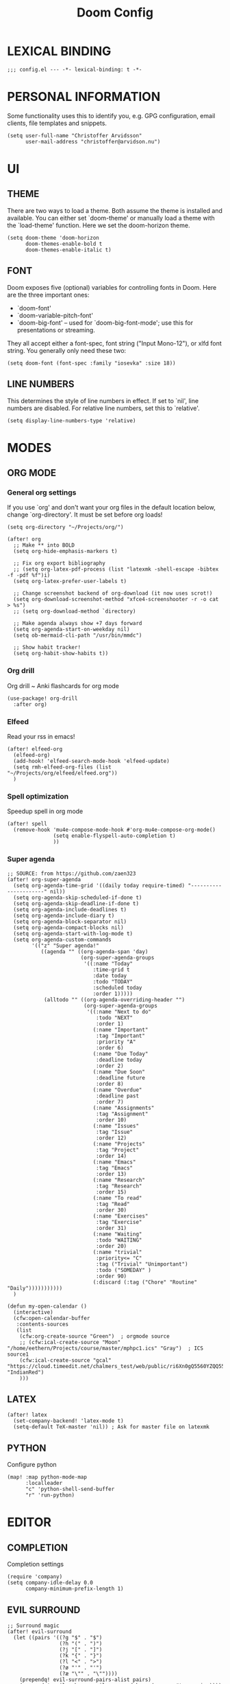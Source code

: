 #+TITLE: Doom Config
#+PROPERTY: header-args:elisp :tangle yes :cache yes :results silent :padline no
#+EXPORT_FILE_NAME: README.md
#+STARTUP: showeverything
# Local Variables:
# org-confirm-babel-evaluate: nil
# eval: (add-hook 'after-save-hook (lambda ()(org-babel-tangle)) nil t)
# End:

* LEXICAL BINDING
#+BEGIN_SRC elisp
;;; config.el --- -*- lexical-binding: t -*-
#+END_SRC
* PERSONAL INFORMATION
Some functionality uses this to identify you, e.g. GPG configuration, email
clients, file templates and snippets.
#+BEGIN_SRC elisp
(setq user-full-name "Christoffer Arvidsson"
      user-mail-address "christoffer@arvidson.nu")
#+END_SRC

* UI
** THEME
There are two ways to load a theme. Both assume the theme is installed and
available. You can either set `doom-theme' or manually load a theme with the
`load-theme' function. Here we set the doom-horizon theme.
 #+begin_src elisp
(setq doom-theme 'doom-horizon
      doom-themes-enable-bold t
      doom-themes-enable-italic t)
 #+end_src
** FONT
Doom exposes five (optional) variables for controlling fonts in Doom. Here
are the three important ones:

+ `doom-font'
+ `doom-variable-pitch-font'
+ `doom-big-font' -- used for `doom-big-font-mode'; use this for
  presentations or streaming.

They all accept either a font-spec, font string ("Input Mono-12"), or xlfd
font string. You generally only need these two:
 #+begin_src elisp
(setq doom-font (font-spec :family "iosevka" :size 18))
 #+end_src
** LINE NUMBERS
This determines the style of line numbers in effect. If set to `nil', line
numbers are disabled. For relative line numbers, set this to `relative'.
#+begin_src elisp
(setq display-line-numbers-type 'relative)
#+end_src
* MODES
** ORG MODE
*** General org settings
If you use `org' and don't want your org files in the default location below,
change `org-directory'. It must be set before org loads!
#+BEGIN_SRC elisp
(setq org-directory "~/Projects/org/")
#+END_SRC
#+begin_src elisp
(after! org
  ;; Make ** into BOLD
  (setq org-hide-emphasis-markers t)

  ;; Fix org export bibliography
  ;; (setq org-latex-pdf-process (list "latexmk -shell-escape -bibtex -f -pdf %f")i)
  (setq org-latex-prefer-user-labels t)

  ;; Change screenshot backend of org-download (it now uses scrot!)
  (setq org-download-screenshot-method "xfce4-screenshooter -r -o cat > %s")
  ;; (setq org-download-method `directory)

  ;; Make agenda always show +7 days forward
  (setq org-agenda-start-on-weekday nil)
  (setq ob-mermaid-cli-path "/usr/bin/mmdc")

  ;; Show habit tracker!
  (setq org-habit-show-habits t))
#+end_src
*** Org drill
Org drill ~ Anki flashcards for org mode
#+begin_src elisp
(use-package! org-drill
  :after org)
#+end_src

*** Elfeed
Read your rss in emacs!
#+begin_src elisp
(after! elfeed-org
  (elfeed-org)
  (add-hook! 'elfeed-search-mode-hook 'elfeed-update)
  (setq rmh-elfeed-org-files (list "~/Projects/org/elfeed/elfeed.org"))
  )
#+end_src
*** Spell optimization
Speedup spell in org mode
#+begin_src elisp
(after! spell
  (remove-hook 'mu4e-compose-mode-hook #'org-mu4e-compose-org-mode()
               (setq enable-flyspell-auto-completion t)
               ))
#+end_src
*** Super agenda
#+begin_src elisp
  ;; SOURCE: from https://github.com/zaen323
  (after! org-super-agenda
    (setq org-agenda-time-grid '((daily today require-timed) "----------------------" nil))
    (setq org-agenda-skip-scheduled-if-done t)
    (setq org-agenda-skip-deadline-if-done t)
    (setq org-agenda-include-deadlines t)
    (setq org-agenda-include-diary t)
    (setq org-agenda-block-separator nil)
    (setq org-agenda-compact-blocks nil)
    (setq org-agenda-start-with-log-mode t)
    (setq org-agenda-custom-commands
          '(("z" "Super agenda!"
             ((agenda "" ((org-agenda-span 'day)
                          (org-super-agenda-groups
                           '((:name "Today"
                              :time-grid t
                              :date today
                              :todo "TODAY"
                              :scheduled today
                              :order 1)))))
              (alltodo "" ((org-agenda-overriding-header "")
                           (org-super-agenda-groups
                            '((:name "Next to do"
                               :todo "NEXT"
                               :order 1)
                              (:name "Important"
                               :tag "Important"
                               :priority "A"
                               :order 6)
                              (:name "Due Today"
                               :deadline today
                               :order 2)
                              (:name "Due Soon"
                               :deadline future
                               :order 8)
                              (:name "Overdue"
                               :deadline past
                               :order 7)
                              (:name "Assignments"
                               :tag "Assignment"
                               :order 10)
                              (:name "Issues"
                               :tag "Issue"
                               :order 12)
                              (:name "Projects"
                               :tag "Project"
                               :order 14)
                              (:name "Emacs"
                               :tag "Emacs"
                               :order 13)
                              (:name "Research"
                               :tag "Research"
                               :order 15)
                              (:name "To read"
                               :tag "Read"
                               :order 30)
                              (:name "Exercises"
                               :tag "Exercise"
                               :order 31)
                              (:name "Waiting"
                               :todo "WAITING"
                               :order 20)
                              (:name "trivial"
                               :priority<= "C"
                               :tag ("Trivial" "Unimportant")
                               :todo ("SOMEDAY" )
                               :order 90)
                              (:discard (:tag ("Chore" "Routine" "Daily")))))))))))
    )

  (defun my-open-calendar ()
    (interactive)
    (cfw:open-calendar-buffer
     :contents-sources
     (list
      (cfw:org-create-source "Green")  ; orgmode source
      ;; (cfw:ical-create-source "Moon" "/home/eethern/Projects/course/master/mphpc1.ics" "Gray")  ; ICS source1
      (cfw:ical-create-source "gcal" "https://cloud.timeedit.net/chalmers_test/web/public/ri6Xn0gQ5560YZQQ55Z6973Y00y80074Q5Y64Q587v530Z62.ics" "IndianRed")
      )))
#+end_src
** LATEX
#+BEGIN_SRC elisp
(after! latex
  (set-company-backend! 'latex-mode t)
  (setq-default TeX-master 'nil)) ; Ask for master file on latexmk
#+END_SRC

** PYTHON
Configure python
#+begin_src elisp
(map! :map python-mode-map
      :localleader
      "c" 'python-shell-send-buffer
      "r" 'run-python)
#+end_src
* EDITOR
** COMPLETION
Completion settings
#+begin_src elisp
(require 'company)
(setq company-idle-delay 0.0
      company-minimum-prefix-length 1)
#+end_src
** EVIL SURROUND
#+begin_src elisp
;; Surround magic
(after! evil-surround
  (let ((pairs '((?g "$" . "$")
                 (?h "(" . ")")
                 (?j "[" . "]")
                 (?k "{" . "}")
                 (?l "<" . ">")
                 (?ø "'" . "'")
                 (?æ "\"" . "\""))))
    (prependq! evil-surround-pairs-alist pairs)
    (prependq! evil-embrace-evil-surround-keys (mapcar #'car pairs))))
#+end_src
** EVIL MOTION
#+begin_src elisp
(after! evil-easymotion
  (put 'visible-buffer 'bounds-of-thing-at-point (lambda () (cons (window-start) (window-end))))
  (evilem-make-motion evilem-motion-forward-word-begin #'evil-forward-word-begin :scope 'visible-buffer)
  (evilem-make-motion evilem-motion-forward-WORD-begin #'evil-forward-WORD-begin :scope 'visible-buffer)
  (evilem-make-motion evilem-motion-forward-word-end #'evil-forward-word-end :scope 'visible-buffer)
  (evilem-make-motion evilem-motion-forward-WORD-end #'evil-forward-WORD-end :scope 'visible-buffer)
  (evilem-make-motion evilem-motion-backward-word-begin #'evil-backward-word-begin :scope 'visible-buffer)
  (evilem-make-motion evilem-motion-backward-WORD-begin #'evil-backward-WORD-begin :scope 'visible-buffer)
  (evilem-make-motion evilem-motion-backward-word-end #'evil-backward-word-end :scope 'visible-buffer)
  (evilem-make-motion evilem-motion-backward-WORD-end #'evil-backward-WORD-end :scope 'visible-buffer))
#+end_src

** TREEMACS
Configure treemacs
#+begin_src elisp
(after! treemacs
  (setq treemacs-use-follow-mode t
        treemacs-use-filewatch-mode t
        treemacs-use-collapsed-directories 3))
(map! "S-<backspace>" 'treemacs)
#+end_src

* KEYBINDINGS
Change switch to last buffer to leader+TAB
#+BEGIN_SRC elisp
(map! :leader
      "TAB" 'evil-switch-to-windows-last-buffer)
#+END_SRC

Change the workspace bindings to use M-§ instead
#+BEGIN_SRC elisp
(map! :leader
      "TAB" 'evil-switch-to-windows-last-buffer ; Switch to last buffer
      "v"   'er/expand-region ; Quick way to highlight blocks
      ; Bindings for workspaces
      "W n" '+workspace/new
      "W d" '+workspace/delete
      "W W" '+workspace/display
      "W l" '+workspace/load
      "W L" '+workspace/load-session
      "W s" '+workspace/save
      "W S" '+workspace/save-session
      "W ." '+workspace/switch-to
      "W X" '+workspace/kill-session
      "W TAB" '+workspace/other)
#+END_SRC

